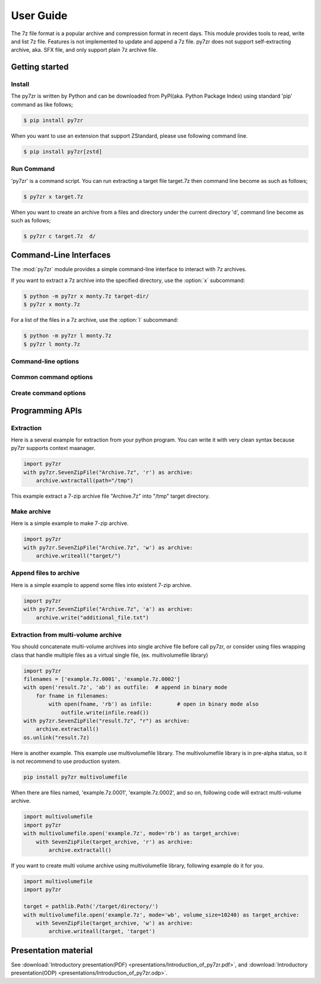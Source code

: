 .. _user_guide:

**********
User Guide
**********

The 7z file format is a popular archive and compression format in recent days.
This module provides tools to read, write and list 7z file. Features is not implemented
to update and append a 7z file. py7zr does not support self-extracting archive,
aka. SFX file, and only support plain 7z archive file.


Getting started
===============

Install
-------

The py7zr is written by Python and can be downloaded from PyPI(aka. Python Package Index)
using standard 'pip' command as like follows;

.. code-block:: bash

    $ pip install py7zr


When you want to use an extension that support ZStandard, please use following command line.

.. code-block:: bash

    $ pip install py7zr[zstd]


Run Command
-----------

'py7zr' is a command script. You can run extracting a target file target.7z
then command line become as such as follows;

.. code-block:: bash

    $ py7zr x target.7z

When you want to create an archive from a files and directory under the current
directory 'd', command line become as such as follows;

.. code-block:: bash

    $ py7zr c target.7z  d/


.. _py7zr-commandline:
.. program:: py7zr


Command-Line Interfaces
=======================

The :mod:`py7zr` module provides a simple command-line interface to interact
with 7z archives.

If you want to extract a 7z archive into the specified directory, use
the :option:`x` subcommand:

.. code-block:: shell-session

    $ python -m py7zr x monty.7z target-dir/
    $ py7zr x monty.7z

For a list of the files in a 7z archive, use the :option:`l` subcommand:

.. code-block:: shell-session

    $ python -m py7zr l monty.7z
    $ py7zr l monty.7z


Command-line options
--------------------

.. option:: l <7z file>

   List files in a 7z file.

.. option:: x <7z file> [<output_dir>]

   Extract 7z file into target directory.

.. option:: c <7z file> <base_dir>

   Create 7zip archive from base_directory

.. option:: a <7z file> <base_dir>

   Append files from base_dir to existent 7zip archive.

.. option:: i <7z file>

   Show archive information of specified 7zip archive.

.. option:: t <7z file>

   Test whether the 7z file is valid or not.


Common command options
----------------------

.. option:: -P --password

   Extract, list or create password protected archive. py7zr will prompt user input.


.. option:: --verbose

   Show verbose debug log.


Create command options
----------------------

.. option:: -v | --volume {Size}[b|k|m|g]

   Create multi-volume archive with Size. Usable with 'c' sub-command.


Programming APIs
================

Extraction
----------

Here is a several example for extraction from your python program.
You can write it with very clean syntax because py7zr supports context maanager.

.. code-block:: python

    import py7zr
    with py7zr.SevenZipFile("Archive.7z", 'r') as archive:
        archive.wxtractall(path="/tmp")


This example extract a 7-zip archive file "Archive.7z" into "/tmp" target directory.


Make archive
------------

Here is a simple example to make 7-zip archive.

.. code-block:: python

    import py7zr
    with py7zr.SevenZipFile("Archive.7z", 'w') as archive:
        archive.writeall("target/")


Append files to archive
-----------------------

Here is a simple example to append some files into existent
7-zip archive.

.. code-block:: python

    import py7zr
    with py7zr.SevenZipFile("Archive.7z", 'a') as archive:
        archive.write("additional_file.txt")


Extraction from multi-volume archive
------------------------------------

You should concatenate multi-volume archives into single archive file before
call py7zr, or consider using files wrapping class that handle multiple files
as a virtual single file, (ex. multivolumefile library)


.. code-block:: python

    import py7zr
    filenames = ['example.7z.0001', 'example.7z.0002']
    with open('result.7z', 'ab') as outfile:  # append in binary mode
        for fname in filenames:
            with open(fname, 'rb') as infile:        # open in binary mode also
                outfile.write(infile.read())
    with py7zr.SevenZipFile("result.7z", "r") as archive:
        archive.extractall()
    os.unlink("result.7z)

Here is another example. This example use multivolumefile library.
The multivolumefile library is in pre-alpha status, so it is not recommend to use
production system.

.. code-block:: bash

    pip install py7zr multivolumefile


When there are files named, 'example.7z.0001', 'example.7z.0002', and so on,
following code will extract multi-volume archive.

.. code-block:: python

    import multivolumefile
    import py7zr
    with multivolumefile.open('example.7z', mode='rb') as target_archive:
        with SevenZipFile(target_archive, 'r') as archive:
            archive.extractall()


If you want to create multi volume archive using multivolumefile library,
following example do it for you.

.. code-block:: python

    import multivolumefile
    import py7zr

    target = pathlib.Path('/target/directory/')
    with multivolumefile.open('example.7z', mode='wb', volume_size=10240) as target_archive:
        with SevenZipFile(target_archive, 'w') as archive:
            archive.writeall(target, 'target')


Presentation material
=====================

See :download:`Introductory presentation(PDF) <presentations/Introduction_of_py7zr.pdf>`,
and :download:`Introductory presentation(ODP) <presentations/Introduction_of_py7zr.odp>`.
